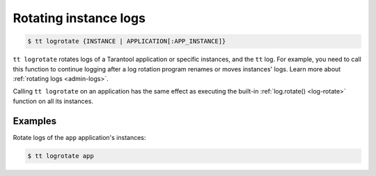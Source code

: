 .. _tt-logrotate:

Rotating instance logs
======================

..  code-block:: console

    $ tt logrotate {INSTANCE | APPLICATION[:APP_INSTANCE]}

``tt logrotate`` rotates logs of a Tarantool application or specific instances,
and the ``tt`` log. For example, you need to call this function to continue logging
after a log rotation program renames or moves instances' logs.
Learn more about :ref:`rotating logs <admin-logs>`.

Calling ``tt logrotate`` on an application has the same effect as executing the
built-in :ref:`log.rotate() <log-rotate>` function on all its instances.

Examples
--------

Rotate logs of the ``app`` application's instances:

..  code-block:: console

    $ tt logrotate app